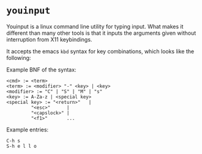 * =youinput=

Youinput is a linux command line utility for typing input. What makes
it different than many other tools is that it inputs the arguments
given without interruption from X11 keybindings.


It accepts the emacs =kbd= syntax for key combinations, which looks
like the following:

Example BNF of the syntax:

#+begin_example
  <cmd> := <term>
  <term> := <modifier> "-" <key> | <key>
  <modifier> := "C" | "S" | "M" | "s"
  <key> := A-Za-z | <special key>
  <special key> := "<return>"   |
		   "<esc>"      |
		   "<capslock>" |
		   "<f1>"       ...
#+end_example

Example entries:

: C-h s
: S-h e l l o

